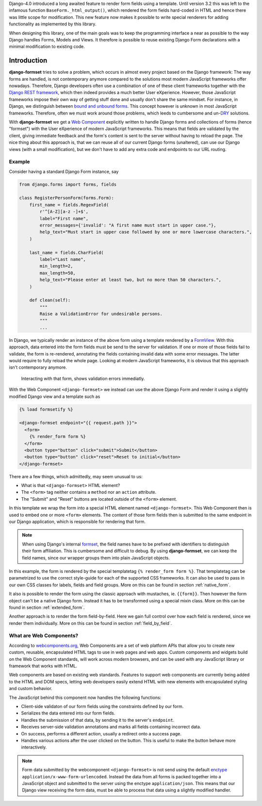.. _intro:

Django-4.0 introduced a long awaited feature to render form fields using a template. Until version
3.2 this was left to the infamous function ``BaseForm._html_output()``, which rendered the form
fields hard-coded in HTML and hence there was little scope for modification. This new feature now
makes it possible to write special renderers for adding functionality as implemented by this
library.

When designing this library, one of the main goals was to keep the programming interface a near as
possible to the way Django handles Forms, Models and Views. It therefore is possible to reuse
existing Django Form declarations with a minimal modification to existing code.


Introduction
============

**django-formset** tries to solve a problem, which occurs in almost every project based on the
Django framework: The way forms are handled, is not contemporary anymore compared to the solutions
most modern JavaScript frameworks offer nowadays. Therefore, Django developers often use a
combination of one of these client frameworks together with the `Django REST framework`_, which then
indeed provides a much better User eXperience. However, those JavaScript frameworks impose their
own way of getting stuff done and usually don't share the same mindset. For instance, in Django, we
distinguish between `bound and unbound forms`_. This concept however is unknown in most JavaScript
frameworks. Therefore, often we must work around those problems, which leeds to cumbersome and
un-`DRY`_ solutions.

.. _Django REST framework: https://www.django-rest-framework.org/
.. _bound and unbound forms: https://docs.djangoproject.com/en/stable/ref/forms/api/#bound-and-unbound-forms
.. _DRY: https://www.artima.com/articles/orthogonality-and-the-dry-principle

With **django-formset** we get a `Web Component`_ explicitly written to handle Django forms and
collections of forms (hence "formset") with the User eXperience of modern JavaScript frameworks.
This means that fields are validated by the client, giving immediate feedback and the form's content
is sent to the server without having to reload the page. The nice thing about this approach is,
that we can reuse all of our current Django forms (unaltered), can use our Django views (with a
small modification), but we don't have to add any extra code and endpoints to our URL routing.

.. _Web Component: https://developer.mozilla.org/en-US/docs/Web/Web_Components


Example
-------

Consider having a standard Django Form instance, say 

.. code-block:: python

	from django.forms import forms, fields
	
	class RegisterPersonForm(forms.Form):
	    first_name = fields.RegexField(
	        r'^[A-Z][a-z -]+$',
	        label="First name",
	        error_messages={'invalid': "A first name must start in upper case."},
	        help_text="Must start in upper case followed by one or more lowercase characters.",
	    )

	    last_name = fields.CharField(
	        label="Last name",
	        min_length=2,
	        max_length=50,
	        help_text="Please enter at least two, but no more than 50 characters.",
	    )

	    def clean(self):
	        """
	        Raise a ValidationError for undesirable persons.
	        """
	        ...

In Django, we typically render an instance of the above form using a template rendered by a
FormView_. With this approach, data entered into the form fields must be send to the server for
validation. If one or more of those fields fail to validate, the form is re-rendered, annotating the
fields containing invalid data with some error messages. The latter would require to fully reload
the whole page. Looking at modern JavaScript frameworks, it is obvious that this approach isn't
contemporary anymore.

.. figure:: _static/person-form.png
	:width: 650px

	Interacting with that form, shows validation errors immediatly.

With the Web Component ``<django-formset>`` we instead can use the above Django Form and render it
using a slightly modified Django view and a template such as

.. code-block:: django

	{% load formsetify %}

	<django-formset endpoint="{{ request.path }}">
	  <form>
	    {% render_form form %}
	  </form>
	  <button type="button" click="submit">Submit</button>
	  <button type="button" click="reset">Reset to initial</button>
	</django-formset>

There are a few things, which admittedly, may seem unusual to us:

* What is that ``<django-formset>`` HTML element?
* The ``<form>`` tag neither contains a ``method`` nor an ``action`` attribute.
* The "Submit" and "Reset" buttons are located outside of the ``<form>`` element.

In this template we wrap the form into a special HTML element named ``<django-formset>``. This
Web Component then is used to embed one or more ``<form>`` elements. The content of those form
fields then is submitted to the same endpoint in our Django application, which is responsible for
rendering that form.

.. note:: When using Django's internal formset_, the field names have to be prefixed with
	identifiers to distinguish their form affiliation. This is cumbersome and difficult to debug.
	By using **django-formset**, we can keep the field names, since our wrapper groups them into
	plain JavaScript objects.

In this example, the form is rendered by the special templatetag ``{% render_form form %}``. That
templatetag can be parametrized to use the correct style-guide for each of the supported CSS
frameworks. It can also be used to pass in our own CSS classes for labels, fields and field groups.
More on this can be found in section :ref:`native_form`.

It also is possible to render the form using the classic approach with mustaches, ie. ``{{form}}``.
Then however the form object can't be a native Django form. Instead it has to be transformed using a
special mixin class. More on this can be found in section :ref:`extended_form`.

Another approach is to render the form field-by-field. Here we gain full control over how each field
is rendered, since we render them individually. More on this can be found in section
:ref:`field_by_field`.


What are Web Components?
------------------------

According to `webcomponents.org`_, Web Components are a set of web platform APIs that allow you to
create new custom, reusable, encapsulated HTML tags to use in web pages and web apps. Custom
components and widgets build on the Web Component standards, will work across modern browsers, and
can be used with any JavaScript library or framework that works with HTML.

Web components are based on existing web standards. Features to support web components are currently
being added to the HTML and DOM specs, letting web developers easily extend HTML with new elements
with encapsulated styling and custom behavior.

The JavaScript behind this component now handles the following functions:

* Client-side validaton of our form fields using the constraints defined by our form.
* Serializes the data entered into our form fields.
* Handles the submission of that data, by sending it to the server's ``endpoint``.
* Receives server-side validation annotations and marks all fields containing incorrect data.
* On success, performs a different action, usually a redirect onto a success page.
* Handles various actions after the user clicked on the button. This is useful to make the button
  behave more interactively.

.. note:: Form data submitted by the webcomponent ``<django-formset>`` is not send using the default
	enctype_ ``application/x-www-form-urlencoded``. Instead the data from all forms is packed
	together into a JavaScript object and submitted to the server using the enctype
	``application/json``. This means that our Django view receiving the form data, must be able to
	process that data using a slightly modified handler.

.. _FormView: https://docs.djangoproject.com/en/stable/topics/class-based-views/generic-editing/
.. _XMLHttpRequest: https://developer.mozilla.org/en-US/docs/Web/API/XMLHttpRequest
.. _webcomponents.org: https://www.webcomponents.org/introduction
.. _formset: https://docs.djangoproject.com/en/stable/topics/forms/formsets/#formsets
.. _enctype: https://developer.mozilla.org/en-US/docs/Learn/Forms/Sending_and_retrieving_form_data#the_enctype_attribute
